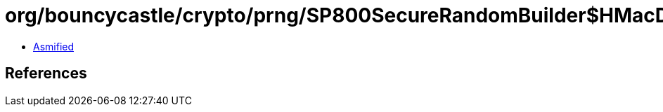 = org/bouncycastle/crypto/prng/SP800SecureRandomBuilder$HMacDRBGProvider.class

 - link:SP800SecureRandomBuilder$HMacDRBGProvider-asmified.java[Asmified]

== References

